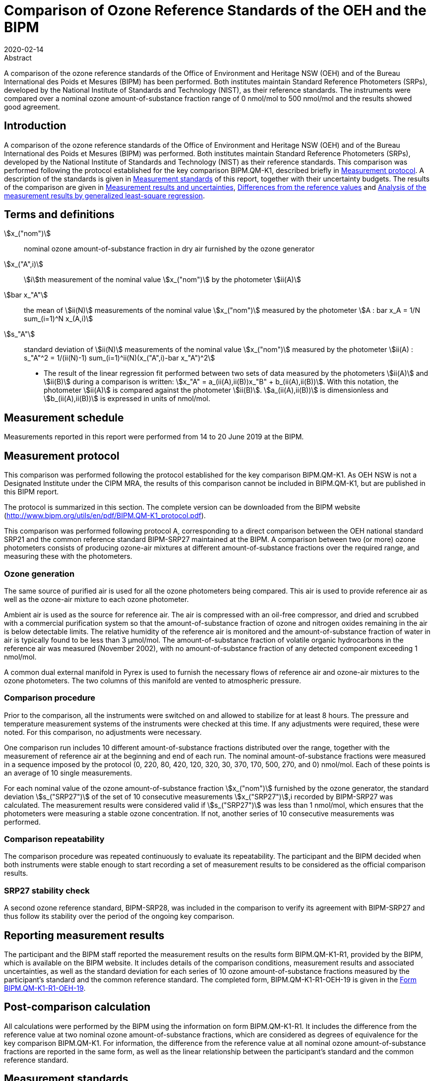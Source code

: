 = Comparison of Ozone Reference Standards of the OEH and the BIPM
:copyright-year: 2020
:revdate: 2020-02-14
:language: en
:docnumber: BIPM-2020/01
:title-en: Comparison of Ozone Reference Standards of the OEH and the BIPM
:title-fr:
:doctype: rapport
:committee-en:
:committee-fr:
:committee-acronym:
:fullname: Joële Viallon
:affiliation: BIPM
:role: Author for correspondence
:email: jviallon@bipm.org
:phone: +33 1 45 07 62 70
:fax: +33 1 45 07 20 21
:fullname_2: Faraz Idrees
:affiliation_2: BIPM
:fullname_3: Philippe Moussay
:affiliation_3: BIPM
:fullname_4: Robert Wielgosz
:affiliation_4: BIPM
:fullname_5: Glenn Ross
:affiliation_5: OEH
:supersedes-date:
:supersedes-draft:
:docstage: in-force
:docsubstage: 60
:imagesdir: images
:mn-document-class: bipm
:mn-output-extensions: xml,html,pdf,rxl
:local-cache-only:
:data-uri-image:

.Abstract

A comparison of the ozone reference standards of the Office of Environment and Heritage NSW (OEH) and of the Bureau International des Poids et Mesures (BIPM) has been performed. Both institutes maintain Standard Reference Photometers (SRPs), developed by the National Institute of Standards and Technology (NIST), as their reference standards. The instruments were compared over a nominal ozone amount-of-substance fraction range of 0 nmol/mol to 500 nmol/mol and the results showed good agreement.

== Introduction

A comparison of the ozone reference standards of the Office of Environment and Heritage NSW (OEH) and of the Bureau International des Poids et Mesures (BIPM) was performed. Both institutes maintain Standard Reference Photometers (SRPs), developed by the National Institute of Standards and Technology (NIST) as their reference standards. This comparison was performed following the protocol established for the key comparison BIPM.QM-K1, described briefly in <<measurement_protocol>>. A description of the standards is given in <<measurement_standards>> of this report, together with their uncertainty budgets. The results of the comparison are given in <<results_uncertainties>>, <<differences>> and <<analysis>>.

== Terms and definitions

stem:[x_("nom")]:: nominal ozone amount-of-substance fraction in dry air furnished by the ozone generator
stem:[x_("A",i)]:: stem:[i]th measurement of the nominal value stem:[x_("nom")] by the photometer stem:[ii(A)]
stem:[bar x_"A"]:: the mean of stem:[ii(N)] measurements of the nominal value stem:[x_("nom")] measured by the photometer stem:[A : bar x_A = 1/N sum_(i=1)^N x_(A,i)]
stem:[s_"A"]:: standard deviation of stem:[ii(N)] measurements of the nominal value stem:[x_("nom")] measured by the photometer stem:[ii(A) : s_"A"^2 = 1/(ii(N)-1) sum_(i=1)^ii(N)(x_("A",i)-bar x_"A")^2]

* The result of the linear regression fit performed between two sets of data measured by the photometers stem:[ii(A)] and stem:[ii(B)] during a comparison is written: stem:[x_"A" =  a_(ii(A),ii(B))x_"B" + b_(ii(A),ii(B))]. With this notation, the photometer stem:[ii(A)] is compared against the photometer stem:[ii(B)]. stem:[a_(ii(A),ii(B))] is dimensionless and stem:[b_(ii(A),ii(B))] is expressed in units of nmol/mol.

== Measurement schedule

Measurements reported in this report were performed from 14 to 20 June 2019 at the BIPM.

[[measurement_protocol]]
== Measurement protocol

This comparison was performed following the protocol established for the key comparison BIPM.QM-K1. As OEH NSW is not a Designated Institute under the CIPM MRA, the results of this comparison cannot be included in BIPM.QM-K1, but are published in this BIPM report.

The protocol is summarized in this section. The complete version can be downloaded from the BIPM website (http://www.bipm.org/utils/en/pdf/BIPM.QM-K1_protocol.pdf).

This comparison was performed following protocol A, corresponding to a direct comparison between the OEH national standard SRP21 and the common reference standard BIPM-SRP27 maintained at the BIPM. A comparison between two (or more) ozone photometers consists of producing ozone-air mixtures at different amount-of-substance fractions over the required range, and measuring these with the photometers.

=== Ozone generation

The same source of purified air is used for all the ozone photometers being compared. This air is used to provide reference air as well as the ozone-air mixture to each ozone photometer.

Ambient air is used as the source for reference air. The air is compressed with an oil-free compressor, and dried and scrubbed with a commercial purification system so that the amount-of-substance fraction of ozone and nitrogen oxides remaining in the air is below detectable limits. The relative humidity of the reference air is monitored and the amount-of-substance fraction of water in air is typically found to be less than 3 μmol/mol. The amount-of-substance fraction of volatile organic hydrocarbons in the reference air was measured (November 2002), with no amount-of-substance fraction of any detected component exceeding 1 nmol/mol.

A common dual external manifold in Pyrex is used to furnish the necessary flows of reference air and ozone-air mixtures to the ozone photometers. The two columns of this manifold are vented to atmospheric pressure.

=== Comparison procedure

Prior to the comparison, all the instruments were switched on and allowed to stabilize for at least 8 hours. The pressure and temperature measurement systems of the instruments were checked at this time. If any adjustments were required, these were noted. For this comparison, no adjustments were necessary.

One comparison run includes 10 different amount-of-substance fractions distributed over the range, together with the measurement of reference air at the beginning and end of each run. The nominal amount-of-substance fractions were measured in a sequence imposed by the protocol (0, 220, 80, 420, 120, 320, 30, 370, 170, 500, 270, and 0) nmol/mol. Each of these points is an average of 10 single measurements.

For each nominal value of the ozone amount-of-substance fraction stem:[x_("nom")] furnished by the ozone generator, the standard deviation stem:[s_("SRP27")] of the set of 10 consecutive measurements stem:[x_("SRP27")],i recorded by BIPM-SRP27 was calculated. The measurement results were considered valid if stem:[s_("SRP27")] was less than 1 nmol/mol, which ensures that the photometers were measuring a stable ozone concentration. If not, another series of 10 consecutive measurements was performed.

=== Comparison repeatability

The comparison procedure was repeated continuously to evaluate its repeatability. The participant and the BIPM decided when both instruments were stable enough to start recording a set of measurement results to be considered as the official comparison results.

=== SRP27 stability check

A second ozone reference standard, BIPM-SRP28, was included in the comparison to verify its agreement with BIPM-SRP27 and thus follow its stability over the period of the ongoing key comparison.

== Reporting measurement results

The participant and the BIPM staff reported the measurement results on the results form BIPM.QM-K1-R1, provided by the BIPM, which is available on the BIPM website. It includes details of the comparison conditions, measurement results and associated uncertainties, as well as the standard deviation for each series of 10 ozone amount-of-substance fractions measured by the participant’s standard and the common reference standard. The completed form, BIPM.QM-K1-R1-OEH-19 is given in the <<appendix1>>.

== Post-comparison calculation

All calculations were performed by the BIPM using the information on form BIPM.QM-K1-R1. It includes the difference from the reference value at two nominal ozone amount-of-substance fractions, which are considered as degrees of equivalence for the key comparison BIPM.QM-K1. For information, the difference from the reference value at all nominal ozone amount-of-substance fractions are reported in the same form, as well as the linear relationship between the participant’s standard and the common reference standard.

[[measurement_standards]]
== Measurement standards

The instruments maintained by the BIPM and the OEH are Standard Reference Photometers (SRP) built by the NIST. More details on the instrument’s operating principle and its capabilities can be found in <<paur>>. The following section describes the measurement principle and the uncertainty budgets.

=== Measurement equation of a NIST SRP

The measurement of the ozone amount-of-substance fraction by an SRP is based on the absorption of radiation at 253.7 nm by ozonized air in the gas cells of the instrument. One particular feature of the instrument design is the use of two gas cells to overcome the instability of the light source. The measurement equation is derived from the Beer-Lambert and ideal gas laws. The number concentration (stem:[ii(C)]) of ozone is calculated from:

[[eq1]]
[stem]
++++
ii(C) = (-1)/(2 ii(sigma) ii(L)_("opt")) ii(T)/ii(T)_("std") ii(P)_("std")/ii(P) "ln"(ii(D))
++++

where

stem:[ii(sigma)]:: is the absorption cross-section of ozone at 253.7 nm under standard conditions of temperature and pressure, stem:[1.1476 xx 10^(−17)" "rm(cm)^2"/molecule"] <<iso13964>>.
stem:[ii(L)_("opt")]:: is the mean optical path length of the two cells;
stem:[ii(T)]:: is the measured temperature of the cells;
stem:[ii(T)_("std")]:: is the standard temperature (273.15 K);
stem:[ii(P)]:: is the measured pressure of the cells;
stem:[ii(P)_("std")]:: is the standard pressure (101.325 kPa);
stem:[ii(D)]:: is the product of transmittances of two cells, with the transmittance (stem:[ii(T)_r]) of one cell defined as

[[eq2]]
[stem]
++++
ii(T)_r = ii(I)_("ozone")/ii(I)_("air")
++++

where

stem:[ii(I)_("ozone")]:: is the UV radiation intensity measured from the cell when containing ozonized air, and
stem:[ii(I)_("air")]:: is the UV radiation intensity measured from the cell when containing pure air (also called reference or zero air).

Using the ideal gas law <<eq1>> can be recast in order to express the measurement results as an amount-of-substance fraction (stem:[x]) of ozone in air:

[[eq3]]
[stem]
++++
x = (-1)/(2 ii(sigma) ii(L)_("opt")) ii(T)/ii(P) ii(R)/(ii(N)_"A") "ln"(ii(D))
++++

where

stem:[ii(N)_"A"]:: is the Avogadro constant, stem:[6.022142 xx 10^(23)" "rm(mol)^(−1)], and
stem:[ii(R)]:: is the gas constant, stem:[8.314472" "rm(J)" "rm(mol)^(−1)" "rm(K^(−1)]

The formulation implemented in the SRP software is:

[[eq4]]
[stem]
++++
x = (-1)/(2 ii(alpha)_x ii(L)_("opt")] ii(T)/ii(T)_("std") ii(P)_("std")/ii(P) "ln"(ii(D))
++++

where

stem:[ii(alpha)_x]:: is the linear absorption coefficient at standard conditions, expressed in stem:[rm(cm)^(−1)], linked to the absorption cross-section with the relation:

[[eq5]]
[stem]
++++
ii(alpha)_x = ii(sigma) ii(N)_"A"/ii(R) ii(P)_("std")/ii(T)_("std")
++++

=== Absorption cross-section for ozone

The linear absorption coefficient under standard conditions αxused within the SRP software algorithm is stem:[308.32" "rm(cm)^(−1)]. This corresponds to a value for the absorption cross section stem:[ii(sigma)] of stem:[1.1476 xx 10^(−17)" "rm(cm)^2"/molecule"], rather than the more often quoted stem:[1.147xx10^(−17)" "rm(cm)^2"/molecule"]. In the comparison of two SRP instruments, the absorption cross-section can be considered to have a conventional value and its uncertainty can be set to zero. However, in the comparison of different methods or when considering the complete uncertainty budget of the method, the uncertainty of the absorption cross-section should be taken into account. A consensus value of 2.12 % at a 95 % level of confidence for the uncertainty of the absorption cross-section has been proposed by the BIPM and the NIST in a recent publication <<viallon3>>.

=== Condition of the BIPM SRPs

Compared to the original design described in <<paur>>, SRP27 and SRP28 have been modified to take into account two biases revealed by the study conducted by the BIPM and the NIST <<viallon3>>. In 2009, an “SRP upgrade kit” was installed in the instruments, as described in the report <<viallon4>>.

=== Uncertainty budget of the common reference BIPM-SRP27

The uncertainty budget for the ozone amount-of-substance fraction in dry air (stem:[x]) measured by the instruments BIPM-SRP27 and BIPM-SRP28 in the nominal range 0 nmol/mol to 500 nmol/mol is given in <<table1>>.

[[table1]]
.Uncertainty budget for the SRPs maintained by the BIPM
|===
.2+h| Component (stem:[y]) 4+^h| Uncertainty stem:[u(y)] .2+^h| Sensitivity coefficient stem:[c_i=(deltax)/(deltay)] .2+^h| contribution to stem:[u(x)] stem:[abs(c_i) * u(y)] nmol/mol
^h| Source ^h| Distribution ^h| Standard Uncertainty ^h| Combined standard uncertainty stem:[u(y)]

.3+h| Optical Path stem:[ii(L)_("opt")] | Measurement scale | Rectangular | 0.0006 cm .3+| 0.52 cm .3+| stem:[-x/ii(L)_("opt")] .3+| stem:[2.89 xx 10^(−3)x]
| Repeatability | Normal | 0.01 cm
| Correction factor | Rectangular | 0.52 cm

.2+h| Pressure stem:[ii(P)] | Pressure gauge |  Rectangular | 0.029 kPa .2+| 0.034 kPa .2+| stem:[−x/ii(P)] .2+| stem:[3.37 xx 10^(−4)x]
| Difference between cells | Rectangular | 0.017 kPa

.2+h| Temperature stem:[ii(T)] | Temperature probe | Rectangular | 0.03 K .2+| 0.07 K .2+| stem:[x/ii(T)] .2+| stem:[2.29 xx 10^(−4)x]
| Temperature gradient | Rectangular | 0.058 K

.2+h| Ratio of intensities stem:[ii(D)] | Scaler resolution | Rectangular | stem:[8 xx 10^(−6)] .2+| stem:[1.4 xx 10^(−5)] .2+| stem:[x/(ii(D)"ln"ii(D))] .2+| 0.28
| Repeatability | Triangular | stem:[1.1 xx 10^(−5)]

h| Absorption Cross section stem:[ii(sigma)] | Hearn value | a| stem:[1.22 xx 10^(−19)] cm^2^/molecule a| stem:[1.22 xx 10^(−19)] cm^2^/molecule | stem:[-x/ii(alpha)] | stem:[1.06 xx 10^(−2)x]
|===

As explained in the protocol of the comparison, following this budget the standard uncertainty associated with the ozone amount-of-substance fraction measurement with the BIPM SRPs can be expressed as a numerical equation (numerical values expressed as nmol/mol):

[[eq6]]
[stem]
++++
u(x) = sqrt((0.28)^2+(2.92+10^(-3)x)^2)
++++

=== Covariance terms for the common reference BIPM-SRP27

Correlations between the results of two measurements performed at two different ozone amount-of-substance fractions with BIPM-SRP27 were taken into account using the software OzonE. Details of the analysis of the covariance can be found in the protocol. The following expression was applied:

[[eq7]]
[stem]
++++
u(x_i,x_j) = x_i*x_j*u_b^2
++++

where:

[[eq8]]
[stem]
++++
u_b^2 = (u^2(ii(T)))/(ii(T)^2) + (u^2(ii(P)))/(ii(P)^2) + (u^2(ii(L)_("opt")))/(ii(L)_("opt")^2)
++++

The value of stem:[u_b] is given by the expression of the measurement uncertainty: stem:[u_b = 2.92 xx 10^(−3)].

=== Condition of the SRP21

The OEH SRP21 has not been modified since the last comparison in 2015 <<viallon5>> .

=== Uncertainty budget of the SRP21

The uncertainty budget for the ozone amount-of-substance fraction in dry air stem:[x] measured by the OEH standard SRP21 in the nominal range 0 nmol/mol to 500 nmol/mol is given in <<table2>>.

Following this budget, the standard uncertainty associated with the ozone amount-of-substance fraction measurement with the SRP21 can be expressed as a numerical equation (numerical values expressed as nmol/mol):

[[eq9]]
[stem]
++++
u(x) = sqrt((0.51)^2 + 9.37 * 10^(-6) x^2)
++++

No covariance term for the SRP21 was included in the calculations.

[[table2]]
[cols="<,^,<,^,^,^,^,<"]
.Uncertainty budget for the SRP21
|===
h| Component h| Value h| Source h| Distribution h| Standard Uncertainty h| Combined Standard Uncertainty h| Sensitivity Coefficient h| Contribution to stem:[u(x)] / nmol/mol

h| Optical Path (stem:[ii(L)]) | 89.58 cm | Measurement | Rect | 0.520 cm | 0.520 cm | stem:[-x/ii(L)] | stem:[2.90 xx 10^(−3)x]

.2+h| Pressure (stem:[ii(P)]) .2+| 101.325 kPa | Gauge | Rect | 0.077 kPa .2+| 0.086 kPa .2+| stem:[(-x)/ii(P)] .2+| stem:[8.5 xx 10^(−3)x]
| Difference | Rect | 0.038 kPa

.2+h| Temperature (stem:[ii(T)]) .2+| 273.15 °K | Probe | Rect | 0.115 K .2+| 0.129 K .2+| stem:[x/ii(T)] .2+| stem:[4.7 xx 10^(−3)x]
| Gradient | Rect | 0.058 K

h| Repeatability | | Repeat Measurements | Rect | 0.095 nmol/mol | 0.095 nmol/mol | 1 | 0.095

h| Resolution | | | Rect | 0.500 nmol/mol | 0.500 nmol/mol | 1 | 0.500

h| Absorption Cross Section (stem:[ii(alpha)]) | 308.32 cm^−1^ | Conventional Value | Rect | 1.732 cm^−1^ | 1.732 cm^−1^ | stem:[x/ii(alpha)] | stem:[1.06 xx 10^(−2)x]
|===

[[results_uncertainties]]
== Measurement results and uncertainties

Details of the measurement results, the measurement uncertainties and the standard deviations at each nominal ozone amount-of-substance fraction are given in the form BIPM.QM-K1-R1-OEH-19 (<<appendix1>>).

[[differences]]
== Differences from the reference values

For the key comparison BIPM.QM-K1, differences from the reference values were calculated at the twelve nominal ozone amount-of-substance fractions measured, but are only shown in this report at two particular values: 80 nmol/mol and 420 nmol/mol. These values correspond to points 3 and 4 recorded in each comparison. The ozone amount-of-substance fractions measured by the ozone standards can differ from the nominal values because an ozone generator has limited reproducibility. However, as stated in the protocol, the value measured by the common reference SRP27 was expected to be within ±15 nmol/mol of the nominal value. Hence, it is meaningful to compare the degree of equivalence calculated for all the participants at the same nominal value.

=== Definition

The difference from the reference value of the participant stem:[i] at a nominal value stem:[x_("nom")] is defined as:

[[eq10]]
[stem]
++++
ii(D)_i = x_i - x_(SRP27)
++++

where stem:[x_i] and stem:[x_("SRP27")] are the measurement result of the participant stem:[i] and of SRP27 at the nominal value stem:[x_("nom")].

Its associated standard uncertainty is: 

[[eq11]]
[stem]
++++
u(ii(D)_i) = sqrt(u_i^2 + u_("SRP27")^2)
++++

where stem:[u_i] and stem:[u_("SRP27")] are the measurement uncertainties of the participant stem:[i] and of SRP27 respectively.

=== Values

The differences from the reference values and their uncertainties calculated in the form BIPM.QM-K1-R1-OEH-19 are reported in <<table3>> below. Corresponding graphs of equivalence are given in <<fig1>>. The expanded uncertainties are calculated with a coverage factor stem:[k = 2].

[[table3]]
[cols=">,<,<,<,<,<,<,<"]
.Differences from the reference values of the OEH at the nominal ozone amount-of-substance fractions 80 nmol/mol and 420 nmol/mol
|===
^h| Nom value ^|  stem:[x_i] / (nmol/mol) ^|  stem:[u_i] / (nmol/mol) ^|  stem:[x_("SRP27")] / (nmol/mol) ^|  stem:[u_("SRP27")] / (nmol/mol) ^|  stem:[D_i] / (nmol/mol) ^|  stem:[u(ii(D)_i)] / (nmol/mol) ^|  stem:[ii(U)(ii(D)_i)] / (nmol/mol) 

h| 80 | 79.31 | 0.57 | 79.46 | 0.36 | −0.15 | 0.68 | 1.35
h| 420 | 419.34 | 1.38 | 419.02 | 1.26 | 0.32 | 1.87 | 3.73
|===

[[fig1]]
.Graphs of equivalence of the OEH at the two nominal ozone amount-of-substance fractions 80 nmol/mol and 420 nmol/mol
image::img01.png[]

The differences between the OEH standard and the common reference standard BIPM SRP27 indicate agreement between both standards.

[[analysis]]
== Analysis of the measurement results by generalized least-square regression

The relationship between two ozone photometers was evaluated with a generalized least-square regression fit performed on the two sets of measured ozone amount-of-substance fractions, taking into account standard measurement uncertainties. To this end, the software package OzonE was used. This software, which is documented in a publication <<bremser>>, is an extension of the previously used software B_Least, recommended by the ISO standard 6143:2001 <<iso6143-2>>. OzonE allows users to account for correlations between measurements performed with the same instrument at different ozone amount-of-substance fractions.

In a direct comparison, a linear relationship between the ozone amount-of-substance fractions measured by SRP__n__ and SRP27 is obtained:

[[eq12]]
[stem]
++++
x_("SRP"n) = a_0 + a_1x_("SRP27")
++++

The associated uncertainties on the slope stem:[u(a_1)] and the intercept stem:[u(a_0)] are given by OzonE, as well as the covariance between them and the usual statistical parameters to validate the fitting function.

=== Least-square regression results

The relationship between SRP21 and SRP27 is:

[[eq13]]
[stem]
++++
x_("SRP21") = 1.0018x_("SRP27") - 0.31
++++

The standard uncertainties on the parameters of the regression are stem:[u(a1) = 0.0035] for the slope and stem:[u(a0) = 0.31" "rm(nmol)//rm(mol)] for the intercept. The covariance between the two parameters is stem:["cov"(a_0, a_1) = −3.84 xx 10^(−4)" nmol/mol"].

The least-square regression statistical parameters confirm the appropriate choice of a linear relation, with a sum of the squared deviations (SSD) of 0.06 and a goodness of fit (GoF) equal to 0.11.

To assess the agreement of the standards from equation 10, the difference between the calculated slope value and unity, and the intercept value and zero, together with their measurement uncertainties need to be considered. In the comparison, the value of the intercept is consistent with an intercept of zero, considering the uncertainty in the value of this parameter; i.e stem:[abs(a_0) < 2u(a_0)], and the value of the slope is consistent with a slope of 1; i.e. stem:[abs(1 - a_1) < 2 u(a_1)].

== History of comparisons between BIPM SRP27, SRP28 and OEH SRP21

Results of previous comparison performed between BIPM-SRP27, BIPM-SRP28 and OEH SRP21 (named DECCW in previous reports <<viallon5>>, <<viallon8>>, <<viallon9>>) during the course of the key comparison BIPM.QM-K1 are given in <<fig2>>. The slopes stem:[a_1] of the linear relation stem:[x_("SRP"n) = a_0 + a_1 x_(SRP27)] are represented together with their associated uncertainties calculated at the time of each comparison. Results of previous comparisons have been corrected to take into account the changes in the reference BIPM-SRP27 described in <<viallon4>>, which explains the larger uncertainties associated with the corresponding slopes. Results of the comparison performed in January 2015 have been reported together with results performed in April 2015 after the replacement of the instrument gas cells that broke in between the two exercises. <<fig2>> shows that all standards included in these comparisons stayed in close agreement.

[[fig2]]
.Results of the comparisons between SRP27, SRP28 and OEH SRP21 performed at the BIPM during the course of the key comparison BIPM.QM-K1. Uncertainties are calculated at stem:[k=2], with the uncertainty budget in use at the time of each comparison.
image::img02.png[]

== Conclusion

A comparison was performed between the ozone reference standards of the OEH and of the BIPM. The instruments were compared over a nominal ozone amount-of-substance fraction range of 0 nmol/mol to 500 nmol/mol. Results of this comparison indicated good agreement between both standards.

[bibliography]
== References

* [[[paur,1]]], Paur R.J., Bass A.M., Norris J.E. and Buckley T.J. 2003 Standard Reference Photometer for the Assay of Ozone in calibration Atmospheres _NISTIR_ *6963*, 65 pp

* [[[iso13964,(2)ISO 13964:1996]]], ISO 13964 : 1996 Ambient air - Determination of ozone - Ultraviolet photometric method (International Organization for Standardization)

* [[[viallon3,3]]], Viallon J., Moussay P., Norris J.E., Guenther F.R. and Wielgosz R.I., 2006, A study of systematic biases and measurement uncertainties in ozone mole fraction measurements with the NIST Standard Reference Photometer, _Metrologia_, *43*, 441-450,

* [[[viallon4,4]]], Viallon J., Moussay P., Idrees F. and Wielgosz R.I. 2010 Upgrade of the BIPM Standard Reference Photometers for Ozone and the effect on the on-going key comparison BIPM.QM-K1 *Rapport BIPM-2010/07*, 16 pp

* [[[viallon5,5]]], Viallon J., Moussay P., Idrees F., Wielgosz R.I. and Ross G. 2015 Comparison of Ozone Reference Standards of the OEH and the BIPM, April 2015 *Rapport BIPM-2015/02*, 19 pp

* [[[bremser,6]]], Bremser W., Viallon J. and Wielgosz R.I., 2007, Influence of correlation on the assessment of measurement result compatibility over a dynamic range, _Metrologia_, *44*, 495-504,

* [[[iso6143-2,(7)ISO 6143-2:2001]]], ISO 6143.2 : 2001 Gas analysis - Determination of the composition of calibration gas mixtures - Comparison methods (International Organization for Standardization)

* [[[viallon8,8]]], Viallon J., Moussay P., Idrees F., Wielgosz R.I. and Ross G. 2011 Comparison of Ozone Reference Standards of the DECCW and the BIPM, December 2010 *Rapport BIPM-2011/03*, 18 pp

* [[[viallon9,9]]], Viallon J., Moussay P., Wielgosz R.I. and Ross G. 2009 Comparison of Ozone Reference Standards of the DECC NSW and the BIPM, October 2008 *Rapport BIPM-2009/03*, 19 pp

[[appendix1]]
[appendix,obligation=informative]
== Form BIPM.QM-K1-R1-OEH-19

See next pages.

